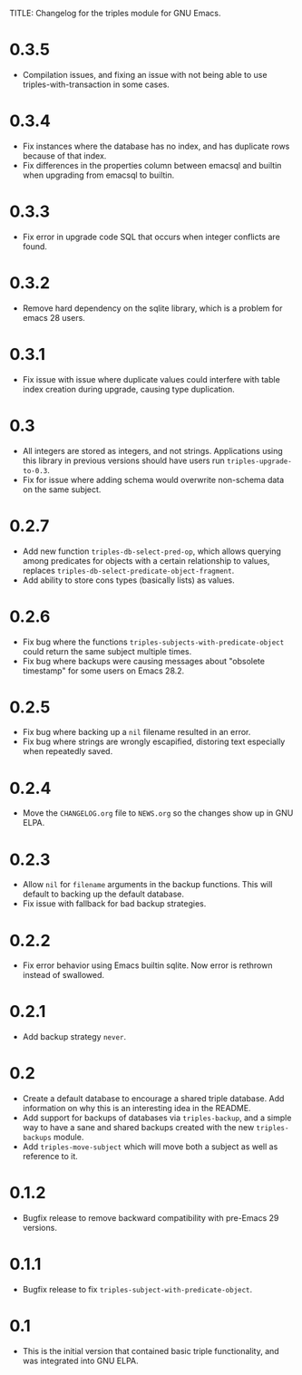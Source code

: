 TITLE: Changelog for the triples module for GNU Emacs.

* 0.3.5
- Compilation issues, and fixing an issue with not being able to use triples-with-transaction in some cases.
* 0.3.4
- Fix instances where the database has no index, and has duplicate rows because of that index.
- Fix differences in the properties column between emacsql and builtin when upgrading from emacsql to builtin.
* 0.3.3
- Fix error in upgrade code SQL that occurs when integer conflicts are found.
* 0.3.2
- Remove hard dependency on the sqlite library, which is a problem for emacs 28 users.
* 0.3.1
- Fix issue with issue where duplicate values could interfere with table index creation during upgrade, causing type duplication.
* 0.3
- All integers are stored as integers, and not strings.  Applications using this library in previous versions should have users run ~triples-upgrade-to-0.3~.
- Fix for issue where adding schema would overwrite non-schema data on the same subject.
* 0.2.7
- Add new function =triples-db-select-pred-op=, which allows querying among predicates for objects with a certain relationship to values, replaces =triples-db-select-predicate-object-fragment=.
- Add ability to store cons types (basically lists) as values.
* 0.2.6
- Fix bug where the functions =triples-subjects-with-predicate-object= could return the same subject multiple times.
- Fix bug where backups were causing messages about "obsolete timestamp" for some users on Emacs 28.2.
* 0.2.5
- Fix bug where backing up a =nil= filename resulted in an error.
- Fix bug where strings are wrongly escapified, distoring text especially when repeatedly saved.
* 0.2.4
- Move the =CHANGELOG.org= file to =NEWS.org= so the changes show up in GNU ELPA.
* 0.2.3
- Allow =nil= for =filename= arguments in the backup functions.  This will default to backing up the default database.
- Fix issue with fallback for bad backup strategies.
* 0.2.2
- Fix error behavior using Emacs builtin sqlite.  Now error is rethrown instead of swallowed.
* 0.2.1
- Add backup strategy =never=.
* 0.2
- Create a default database to encourage a shared triple database.  Add information on why this is an interesting idea in the README.
- Add support for backups of databases via =triples-backup=, and a simple way to have a sane and shared backups created with the new =triples-backups= module.
- Add =triples-move-subject= which will move both a subject as well as reference to it.
* 0.1.2
- Bugfix release to remove backward compatibility with pre-Emacs 29 versions.
* 0.1.1
 - Bugfix release to fix =triples-subject-with-predicate-object=.
* 0.1
- This is the initial version that contained basic triple functionality, and was integrated into GNU ELPA.
